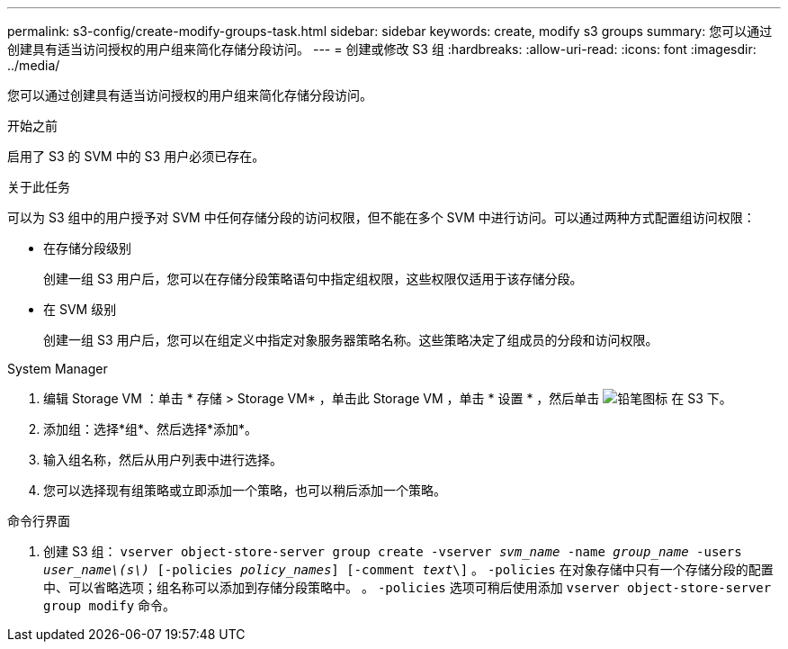 ---
permalink: s3-config/create-modify-groups-task.html 
sidebar: sidebar 
keywords: create, modify s3 groups 
summary: 您可以通过创建具有适当访问授权的用户组来简化存储分段访问。 
---
= 创建或修改 S3 组
:hardbreaks:
:allow-uri-read: 
:icons: font
:imagesdir: ../media/


[role="lead"]
您可以通过创建具有适当访问授权的用户组来简化存储分段访问。

.开始之前
启用了 S3 的 SVM 中的 S3 用户必须已存在。

.关于此任务
可以为 S3 组中的用户授予对 SVM 中任何存储分段的访问权限，但不能在多个 SVM 中进行访问。可以通过两种方式配置组访问权限：

* 在存储分段级别
+
创建一组 S3 用户后，您可以在存储分段策略语句中指定组权限，这些权限仅适用于该存储分段。

* 在 SVM 级别
+
创建一组 S3 用户后，您可以在组定义中指定对象服务器策略名称。这些策略决定了组成员的分段和访问权限。



[role="tabbed-block"]
====
.System Manager
--
. 编辑 Storage VM ：单击 * 存储 > Storage VM* ，单击此 Storage VM ，单击 * 设置 * ，然后单击 image:icon_pencil.gif["铅笔图标"] 在 S3 下。
. 添加组：选择*组*、然后选择*添加*。
. 输入组名称，然后从用户列表中进行选择。
. 您可以选择现有组策略或立即添加一个策略，也可以稍后添加一个策略。


--
.命令行界面
--
. 创建 S3 组：
`vserver object-store-server group create -vserver _svm_name_ -name _group_name_ -users _user_name\(s\)_ [-policies _policy_names_] [-comment _text_\]`
。 `-policies` 在对象存储中只有一个存储分段的配置中、可以省略选项；组名称可以添加到存储分段策略中。
。 `-policies` 选项可稍后使用添加 `vserver object-store-server group modify` 命令。


--
====